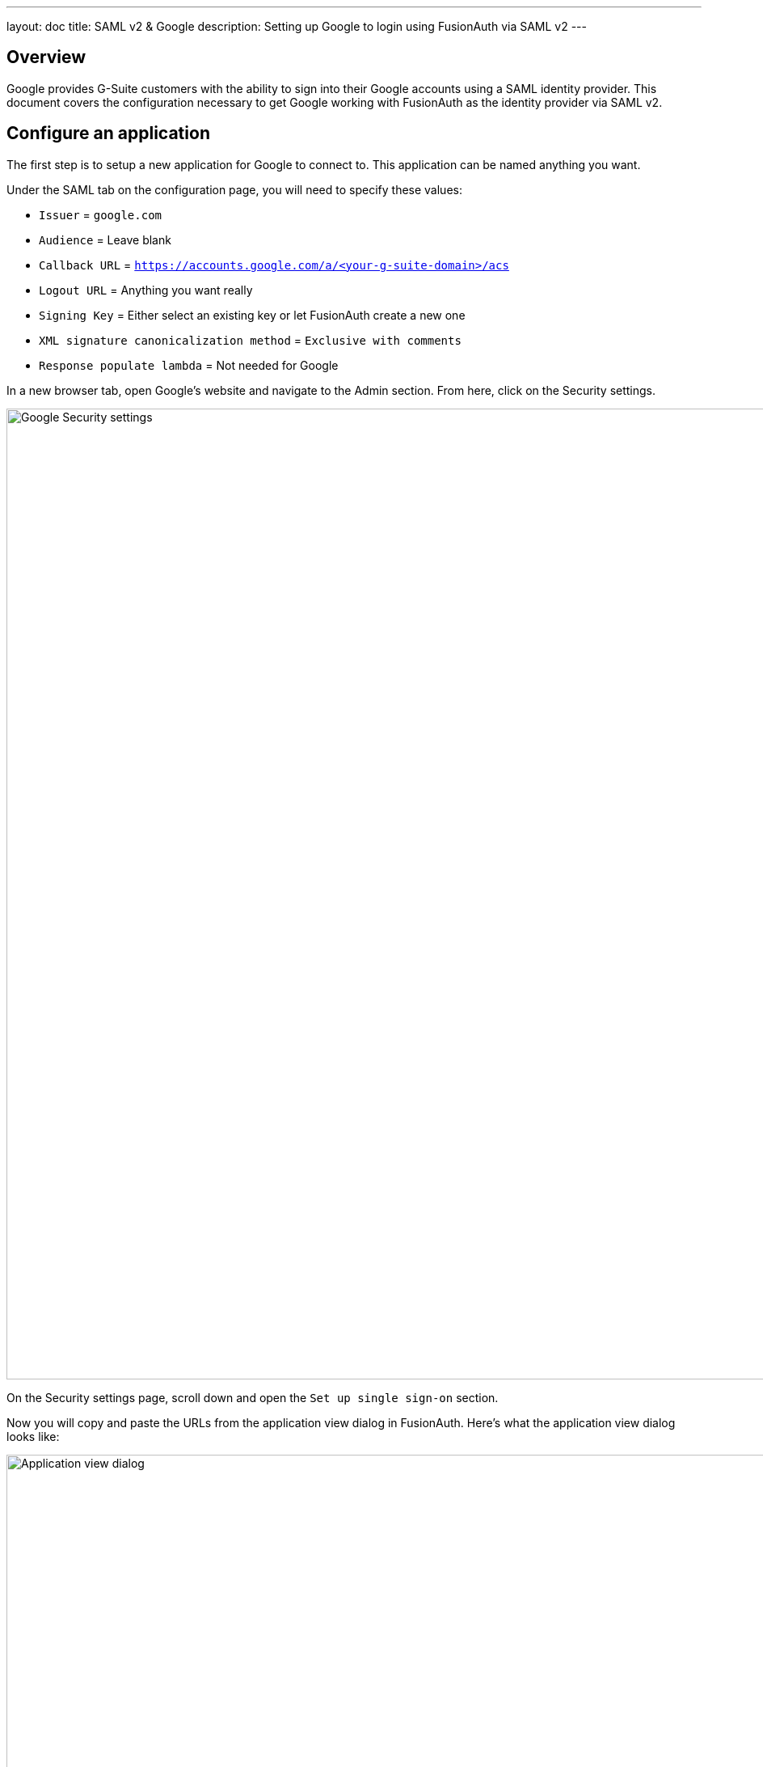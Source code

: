 ---
layout: doc
title: SAML v2 & Google
description: Setting up Google to login using FusionAuth via SAML v2
---

== Overview

Google provides G-Suite customers with the ability to sign into their Google accounts using a SAML identity provider. This document covers the configuration necessary to get Google working with FusionAuth as the identity provider via SAML v2.

== Configure an application

The first step is to setup a new application for Google to connect to. This application can be named anything you want.

Under the SAML tab on the configuration page, you will need to specify these values:

* `Issuer` = `google.com`
* `Audience` = Leave blank
* `Callback URL` = `https://accounts.google.com/a/<your-g-suite-domain>/acs`
* `Logout URL` = Anything you want really
* `Signing Key` = Either select an existing key or let FusionAuth create a new one
* `XML signature canonicalization method` = `Exclusive with comments`
* `Response populate lambda` = Not needed for Google

In a new browser tab, open Google's website and navigate to the Admin section. From here, click on the Security settings.

image::samlv2/google/security-settings.png[Google Security settings,width=1200,role=shadowed]

On the Security settings page, scroll down and open the `Set up single sign-on` section.

Now you will copy and paste the URLs from the application view dialog in FusionAuth. Here's what the application view dialog looks like:

image::applications-list-view-dialog.png[Application view dialog,width=1200,role=shadowed]

Scroll down to the `SAML v2 Integration details` section; here are the settings you need to copy and paste:

* Copy the `Login URL` and paste it into the `Sign-in page URL`
* Copy the `Logout URL` and paste it into the `Sign-out page URL`
* FusionAuth does not support the Change Password feature of Google, so you can just set the `Change password URL` to anything you want

Next, you need to download the certificate file from FusionAuth and upload it to Google. In FusionAuth, go to KeyMaster under Settings in the left menu. Regardless of whether you created a key here or had FusionAuth generate one for you when you create the application, your key will appear in this list. Click the download icon for the key your application is using for SAML. This will download a ZIP file to your computer. Extract this ZIP file somewhere on you computer. This will create a directory named `keys`. Inside this directory will be a file named `certificate.crt`. You will need to upload this file to the Google security form under the `Verification Certificate` field.

Here is what the Google Security single sign-on form should look like once you have filled it all out properly:

image::samlv2/google/security-form.png[Google single sign-on form,width=1200,role=shadowed]

Save this configuration in Google and you should be all set. One thing to keep in mind is that Google does not use the SAML identity provider for admin accounts. Only standard user accounts will login with FusionAuth in this way.
